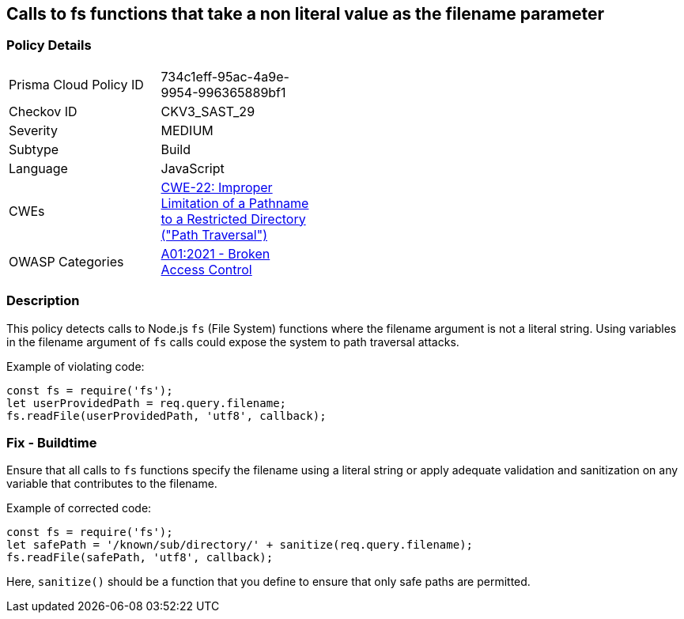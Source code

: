 == Calls to fs functions that take a non literal value as the filename parameter

=== Policy Details

[width=45%]
[cols="1,1"]
|=== 
|Prisma Cloud Policy ID 
| 734c1eff-95ac-4a9e-9954-996365889bf1

|Checkov ID 
|CKV3_SAST_29

|Severity
|MEDIUM

|Subtype
|Build

|Language
|JavaScript

|CWEs
|https://cwe.mitre.org/data/definitions/22.html[CWE-22: Improper Limitation of a Pathname to a Restricted Directory ("Path Traversal")]

|OWASP Categories
|https://owasp.org/Top10/A01_2021-Broken_Access_Control/[A01:2021 - Broken Access Control]

|=== 

=== Description

This policy detects calls to Node.js `fs` (File System) functions where the filename argument is not a literal string. Using variables in the filename argument of `fs` calls could expose the system to path traversal attacks.

Example of violating code:

[source,javascript]
----
const fs = require('fs');
let userProvidedPath = req.query.filename;
fs.readFile(userProvidedPath, 'utf8', callback);
----

=== Fix - Buildtime

Ensure that all calls to `fs` functions specify the filename using a literal string or apply adequate validation and sanitization on any variable that contributes to the filename. 

Example of corrected code:

[source,javascript]
----
const fs = require('fs');
let safePath = '/known/sub/directory/' + sanitize(req.query.filename);
fs.readFile(safePath, 'utf8', callback);
----

Here, `sanitize()` should be a function that you define to ensure that only safe paths are permitted.
